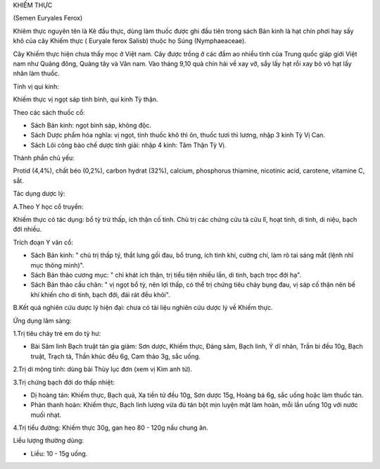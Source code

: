 .. _plants_khiem_thuc:




KHIẾM THỰC

(Semen Euryales Ferox)

Khiêm thực nguyên tên là Kê đầu thực, dùng làm thuốc được ghi đầu tiên
trong sách Bản kinh là hạt chín phơi hay sấy khô của cây Khiếm thực (
Euryale ferox Salisb) thuộc họ Súng (Nymphaeaceae).

Cây Khiếm thực hiện chưa thấy mọc ở Việt nam. Cây được trồng ở các đầm
ao nhiều tỉnh của Trung quốc giáp giới Việt nam như Quảng đông, Quảng
tây và Vân nam. Vào tháng 9,10 quả chín hái về xay vỡ, sẩy lấy hạt rồi
xay bỏ vỏ hạt lấy nhân làm thuốc.

Tính vị qui kinh:

Khiếm thực vị ngọt sáp tính bình, qui kinh Tỳ thận.

Theo các sách thuốc cổ:

-  Sách Bản kinh: ngọt bình sáp, không độc.
-  Sách Dược phẩm hóa nghĩa: vị ngọt, tính thuốc khô thì ôn, thuốc tươi
   thì lương, nhập 3 kinh Tỳ Vị Can.
-  Sách Lôi công bào chế dược tính giải: nhập 4 kinh: Tâm Thận Tỳ Vị.

Thành phần chủ yếu:

Protid (4,4%), chất béo (0,2%), carbon hydrat (32%), calcium, phosphorus
thiamine, nicotinic acid, carotene, vitamine C, sắt.

Tác dụng dược lý:

A.Theo Y học cổ truyền:

Khiếm thực có tác dụng: bổ tỳ trừ thấp, ích thận cố tinh. Chủ trị các
chứng cửu tả cửu lî, hoạt tinh, di tinh, di niệu, bạch đới nhiều.

Trích đoạn Y văn cổ:

-  Sách Bản kinh: " chủ trị thấp tý, thắt lưng gối đau, bổ trung, ích
   tinh khí, cường chí, làm rõ tai sáng mắt (lệnh nhĩ mục thông minh)".
-  Sách Bản thảo cương mục: " chỉ khát ích thận, trị tiểu tiện nhiều
   lần, di tinh, bạch trọc đới hạ".
-  Sách Bản thảo cầu chân: " vị ngọt bổ tỳ, nên lợi thấp, có thể trị
   chứng tiêu chảy bụng đau, vị sáp cố thận nên bế khí khiến cho di
   tinh, bạch đới, đái rát đều khỏi".

B.Kết quả nghiên cứu dược lý hiện đại: chưa có tài liệu nghiên cứu dược
lý về Khiếm thực.

Ứng dụng lâm sàng:

1.Trị tiêu chảy trẻ em do tỳ hư:

-  Bài Sâm linh Bạch truật tán gia giảm: Sơn dược, Khiếm thực, Đảng sâm,
   Bạch linh, Ý dĩ nhân, Trần bì đều 10g, Bạch truật, Trạch tả, Thần
   khúc đều 6g, Cam thảo 3g, sắc uống.

2.Trị di mộng tinh: dùng bài Thủy lục đơn (xem vị Kim anh tử).

3.Trị chứng bạch đới do thấp nhiệt:

-  Dị hoàng tán: Khiếm thực, Bạch quả, Xa tiền tử đều 10g, Sơn dược 15g,
   Hoàng bá 6g, sắc uống hoặc làm thuốc tán.
-  Phàn thanh hoàn: Khiếm thực, Bạch linh lượng vừa đủ tán bột mịn luyện
   mật làm hoàn, mỗi lần uống 10g với nước muối nhạt.

4.Trị tiểu đường: Khiếm thực 30g, gan heo 80 - 120g nấu chung ăn.

Liều lượng thường dùng:

-  Liều: 10 - 15g uống.

 

..  image:: KHIEMTHUC.JPG
   :width: 50px
   :height: 50px
   :target: KHIEMTHUC_.HTM
